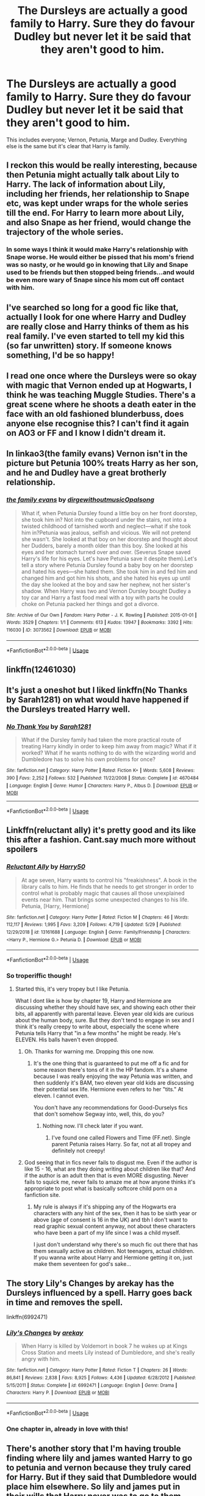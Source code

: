 #+TITLE: The Dursleys are actually a good family to Harry. Sure they do favour Dudley but never let it be said that they aren't good to him.

* The Dursleys are actually a good family to Harry. Sure they do favour Dudley but never let it be said that they aren't good to him.
:PROPERTIES:
:Author: ThePoarter
:Score: 19
:DateUnix: 1592022757.0
:DateShort: 2020-Jun-13
:FlairText: Prompt
:END:
This includes everyone; Vernon, Petunia, Marge and Dudley. Everything else is the same but it's clear that Harry is family.


** I reckon this would be really interesting, because then Petunia might actually talk about Lily to Harry. The lack of information about Lily, including her friends, her relationship to Snape etc, was kept under wraps for the whole series till the end. For Harry to learn more about Lily, and also Snape as her friend, would change the trajectory of the whole series.
:PROPERTIES:
:Author: Bumblerina
:Score: 17
:DateUnix: 1592033753.0
:DateShort: 2020-Jun-13
:END:

*** In some ways I think it would make Harry's relationship with Snape worse. He would either be pissed that his mom's friend was so nasty, or he would go in knowing that Lily and Snape used to be friends but then stopped being friends...and would be even more wary of Snape since his mom cut off contact with him.
:PROPERTIES:
:Author: Altair_L
:Score: 7
:DateUnix: 1592120244.0
:DateShort: 2020-Jun-14
:END:


** I've searched so long for a good fic like that, actually I look for one where Harry and Dudley are really close and Harry thinks of them as his real family. I've even started to tell my kid this (so far unwritten) story. If someone knows something, I'd be so happy!
:PROPERTIES:
:Author: MisplacedPlatypus
:Score: 5
:DateUnix: 1592036316.0
:DateShort: 2020-Jun-13
:END:


** I read one once where the Dursleys were so okay with magic that Vernon ended up at Hogwarts, I think he was teaching Muggle Studies. There's a great scene where he shoots a death eater in the face with an old fashioned blunderbuss, does anyone else recognise this? I can't find it again on AO3 or FF and I know I didn't dream it.
:PROPERTIES:
:Author: Ermithecow
:Score: 3
:DateUnix: 1592052650.0
:DateShort: 2020-Jun-13
:END:


** In linkao3(the family evans) Vernon isn't in the picture but Petunia 100% treats Harry as her son, and he and Dudley have a great brotherly relationship.
:PROPERTIES:
:Author: thegirlwhoexisted
:Score: 5
:DateUnix: 1592058344.0
:DateShort: 2020-Jun-13
:END:

*** [[https://archiveofourown.org/works/3073562][*/the family evans/*]] by [[https://www.archiveofourown.org/users/dirgewithoutmusic/pseuds/dirgewithoutmusic/users/Opalsong/pseuds/Opalsong][/dirgewithoutmusicOpalsong/]]

#+begin_quote
  What if, when Petunia Dursley found a little boy on her front doorstep, she took him in? Not into the cupboard under the stairs, not into a twisted childhood of tarnished worth and neglect---what if she took him in?Petunia was jealous, selfish and vicious. We will not pretend she wasn't. She looked at that boy on her doorstep and thought about her Dudders, barely a month older than this boy. She looked at his eyes and her stomach turned over and over. (Severus Snape saved Harry's life for his eyes. Let's have Petunia save it despite them).Let's tell a story where Petunia Dursley found a baby boy on her doorstep and hated his eyes---she hated them. She took him in and fed him and changed him and got him his shots, and she hated his eyes up until the day she looked at the boy and saw her nephew, not her sister's shadow. When Harry was two and Vernon Dursley bought Dudley a toy car and Harry a fast food meal with a toy with parts he could choke on Petunia packed her things and got a divorce.
#+end_quote

^{/Site/:} ^{Archive} ^{of} ^{Our} ^{Own} ^{*|*} ^{/Fandom/:} ^{Harry} ^{Potter} ^{-} ^{J.} ^{K.} ^{Rowling} ^{*|*} ^{/Published/:} ^{2015-01-01} ^{*|*} ^{/Words/:} ^{3529} ^{*|*} ^{/Chapters/:} ^{1/1} ^{*|*} ^{/Comments/:} ^{613} ^{*|*} ^{/Kudos/:} ^{13947} ^{*|*} ^{/Bookmarks/:} ^{3392} ^{*|*} ^{/Hits/:} ^{116030} ^{*|*} ^{/ID/:} ^{3073562} ^{*|*} ^{/Download/:} ^{[[https://archiveofourown.org/downloads/3073562/the%20family%20evans.epub?updated_at=1577910701][EPUB]]} ^{or} ^{[[https://archiveofourown.org/downloads/3073562/the%20family%20evans.mobi?updated_at=1577910701][MOBI]]}

--------------

*FanfictionBot*^{2.0.0-beta} | [[https://github.com/tusing/reddit-ffn-bot/wiki/Usage][Usage]]
:PROPERTIES:
:Author: FanfictionBot
:Score: 1
:DateUnix: 1592058360.0
:DateShort: 2020-Jun-13
:END:


** linkffn(12461030)
:PROPERTIES:
:Author: renextronex
:Score: 2
:DateUnix: 1592064462.0
:DateShort: 2020-Jun-13
:END:


** It's just a oneshot but I liked linkffn(No Thanks by Sarah1281) on what would have happened if the Dursleys treated Harry well.
:PROPERTIES:
:Author: sailingg
:Score: 2
:DateUnix: 1592084096.0
:DateShort: 2020-Jun-14
:END:

*** [[https://www.fanfiction.net/s/4670484/1/][*/No Thank You/*]] by [[https://www.fanfiction.net/u/674180/Sarah1281][/Sarah1281/]]

#+begin_quote
  What if the Dursley family had taken the more practical route of treating Harry kindly in order to keep him away from magic? What if it worked? What if he wants nothing to do with the wizarding world and Dumbledore has to solve his own problems for once?
#+end_quote

^{/Site/:} ^{fanfiction.net} ^{*|*} ^{/Category/:} ^{Harry} ^{Potter} ^{*|*} ^{/Rated/:} ^{Fiction} ^{K+} ^{*|*} ^{/Words/:} ^{5,608} ^{*|*} ^{/Reviews/:} ^{390} ^{*|*} ^{/Favs/:} ^{2,252} ^{*|*} ^{/Follows/:} ^{532} ^{*|*} ^{/Published/:} ^{11/22/2008} ^{*|*} ^{/Status/:} ^{Complete} ^{*|*} ^{/id/:} ^{4670484} ^{*|*} ^{/Language/:} ^{English} ^{*|*} ^{/Genre/:} ^{Humor} ^{*|*} ^{/Characters/:} ^{Harry} ^{P.,} ^{Albus} ^{D.} ^{*|*} ^{/Download/:} ^{[[http://www.ff2ebook.com/old/ffn-bot/index.php?id=4670484&source=ff&filetype=epub][EPUB]]} ^{or} ^{[[http://www.ff2ebook.com/old/ffn-bot/index.php?id=4670484&source=ff&filetype=mobi][MOBI]]}

--------------

*FanfictionBot*^{2.0.0-beta} | [[https://github.com/tusing/reddit-ffn-bot/wiki/Usage][Usage]]
:PROPERTIES:
:Author: FanfictionBot
:Score: 1
:DateUnix: 1592084114.0
:DateShort: 2020-Jun-14
:END:


** Linkffn(reluctant ally) it's pretty good and its like this after a fashion. Cant.say much more without spoilers
:PROPERTIES:
:Author: Aniki356
:Score: 3
:DateUnix: 1592023968.0
:DateShort: 2020-Jun-13
:END:

*** [[https://www.fanfiction.net/s/13161688/1/][*/Reluctant Ally/*]] by [[https://www.fanfiction.net/u/2322071/Harry50][/Harry50/]]

#+begin_quote
  At age seven, Harry wants to control his "freakishness". A book in the library calls to him. He finds that he needs to get stronger in order to control what is probably magic that causes all those unexplained events near him. That brings some unexpected changes to his life. Petunia, [Harry, Hermione]
#+end_quote

^{/Site/:} ^{fanfiction.net} ^{*|*} ^{/Category/:} ^{Harry} ^{Potter} ^{*|*} ^{/Rated/:} ^{Fiction} ^{M} ^{*|*} ^{/Chapters/:} ^{46} ^{*|*} ^{/Words/:} ^{112,117} ^{*|*} ^{/Reviews/:} ^{1,995} ^{*|*} ^{/Favs/:} ^{3,209} ^{*|*} ^{/Follows/:} ^{4,719} ^{*|*} ^{/Updated/:} ^{5/29} ^{*|*} ^{/Published/:} ^{12/29/2018} ^{*|*} ^{/id/:} ^{13161688} ^{*|*} ^{/Language/:} ^{English} ^{*|*} ^{/Genre/:} ^{Family/Friendship} ^{*|*} ^{/Characters/:} ^{<Harry} ^{P.,} ^{Hermione} ^{G.>} ^{Petunia} ^{D.} ^{*|*} ^{/Download/:} ^{[[http://www.ff2ebook.com/old/ffn-bot/index.php?id=13161688&source=ff&filetype=epub][EPUB]]} ^{or} ^{[[http://www.ff2ebook.com/old/ffn-bot/index.php?id=13161688&source=ff&filetype=mobi][MOBI]]}

--------------

*FanfictionBot*^{2.0.0-beta} | [[https://github.com/tusing/reddit-ffn-bot/wiki/Usage][Usage]]
:PROPERTIES:
:Author: FanfictionBot
:Score: 1
:DateUnix: 1592023984.0
:DateShort: 2020-Jun-13
:END:


*** So troperiffic though!
:PROPERTIES:
:Author: will1707
:Score: 1
:DateUnix: 1592070741.0
:DateShort: 2020-Jun-13
:END:

**** Started this, it's very tropey but I like Petunia.

What I dont like is how by chapter 19, Harry and Hermione are discussing whether they should have sex, and showing each other their bits, all apparently with parental leave. Eleven year old kids are curious about the human body, sure. But they don't tend to engage in sex and I think it's really creepy to write about, especially the scene where Petunia tells Harry that "in a few months" he might be ready. He's ELEVEN. His balls haven't even dropped.
:PROPERTIES:
:Author: Ermithecow
:Score: 4
:DateUnix: 1592071779.0
:DateShort: 2020-Jun-13
:END:

***** Oh. Thanks for warning me. Dropping this one now.
:PROPERTIES:
:Author: will1707
:Score: 6
:DateUnix: 1592071915.0
:DateShort: 2020-Jun-13
:END:

****** It's the one thing that is guaranteed to put me off a fic and for some reason there's tons of it in the HP fandom. It's a shame because I was really enjoying the way Petunia was written, and then suddenly it's BAM, two eleven year old kids are discussing their potential sex life. Hermione even refers to her "tits." At eleven. I cannot even.

You don't have any recommendations for Good-Durselys fics that don't somehow Segway into, well, this, do you?
:PROPERTIES:
:Author: Ermithecow
:Score: 6
:DateUnix: 1592072096.0
:DateShort: 2020-Jun-13
:END:

******* Nothing now. I'll check later if you want.
:PROPERTIES:
:Author: will1707
:Score: 2
:DateUnix: 1592072230.0
:DateShort: 2020-Jun-13
:END:

******** I've found one called Flowers and Time (FF.net). Single parent Petunia raises Harry. So far, not at all tropey and definitely not creepy!
:PROPERTIES:
:Author: Ermithecow
:Score: 2
:DateUnix: 1592073442.0
:DateShort: 2020-Jun-13
:END:


***** God seeing that in fics never fails to disgust me. Even if the author is like 15 - 16, what are they doing writing about children like that? And if the author is an adult then that is even MORE disgusting. Never fails to squick me, never fails to amaze me at how anyone thinks it's appropriate to post what is basically softcore child porn on a fanfiction site.
:PROPERTIES:
:Author: just_sparkledust
:Score: 2
:DateUnix: 1592159538.0
:DateShort: 2020-Jun-14
:END:

****** My rule is always if it's shipping any of the Hogwarts era characters with any hint of the sex, then it has to be sixth year or above (age of consent is 16 in the UK) and tbh I don't want to read graphic sexual content anyway, not about these characters who have been a part of my life since I was a child myself.

I just don't understand why there's so much fic out there that has them sexually active as children. Not teenagers, actual children. If you wanna write about Harry and Hermione getting it on, just make them seventeen for god's sake...
:PROPERTIES:
:Author: Ermithecow
:Score: 2
:DateUnix: 1592159773.0
:DateShort: 2020-Jun-14
:END:


** The story Lily's Changes by arekay has the Dursleys influenced by a spell. Harry goes back in time and removes the spell.

linkffn(6992471)
:PROPERTIES:
:Author: reddog44mag
:Score: 1
:DateUnix: 1592051824.0
:DateShort: 2020-Jun-13
:END:

*** [[https://www.fanfiction.net/s/6992471/1/][*/Lily's Changes/*]] by [[https://www.fanfiction.net/u/2712218/arekay][/arekay/]]

#+begin_quote
  When Harry is killed by Voldemort in book 7 he wakes up at Kings Cross Station and meets Lily instead of Dumbledore, and she's really angry with him.
#+end_quote

^{/Site/:} ^{fanfiction.net} ^{*|*} ^{/Category/:} ^{Harry} ^{Potter} ^{*|*} ^{/Rated/:} ^{Fiction} ^{T} ^{*|*} ^{/Chapters/:} ^{26} ^{*|*} ^{/Words/:} ^{86,841} ^{*|*} ^{/Reviews/:} ^{2,838} ^{*|*} ^{/Favs/:} ^{8,925} ^{*|*} ^{/Follows/:} ^{4,436} ^{*|*} ^{/Updated/:} ^{6/28/2012} ^{*|*} ^{/Published/:} ^{5/15/2011} ^{*|*} ^{/Status/:} ^{Complete} ^{*|*} ^{/id/:} ^{6992471} ^{*|*} ^{/Language/:} ^{English} ^{*|*} ^{/Genre/:} ^{Drama} ^{*|*} ^{/Characters/:} ^{Harry} ^{P.} ^{*|*} ^{/Download/:} ^{[[http://www.ff2ebook.com/old/ffn-bot/index.php?id=6992471&source=ff&filetype=epub][EPUB]]} ^{or} ^{[[http://www.ff2ebook.com/old/ffn-bot/index.php?id=6992471&source=ff&filetype=mobi][MOBI]]}

--------------

*FanfictionBot*^{2.0.0-beta} | [[https://github.com/tusing/reddit-ffn-bot/wiki/Usage][Usage]]
:PROPERTIES:
:Author: FanfictionBot
:Score: 1
:DateUnix: 1592051840.0
:DateShort: 2020-Jun-13
:END:


*** One chapter in, already in love with this!
:PROPERTIES:
:Author: Ermithecow
:Score: 1
:DateUnix: 1592052178.0
:DateShort: 2020-Jun-13
:END:


** There's another story that I'm having trouble finding where lily and james wanted Harry to go to petunia and vernon because they truly cared for Harry. But if they said that Dumbledore would place him elsewhere. So lily and james put in their wills that Harry never was to go to them because of their hatred of magic knowing that Dumbledore would then send Harry there.

Problem is I don't remember what else happened in the story (after a couple thousand fanfics they start to blend together) and my search terms are casting a very wide net.
:PROPERTIES:
:Author: reddog44mag
:Score: 1
:DateUnix: 1592052623.0
:DateShort: 2020-Jun-13
:END:


** You may also look at Strings of Fate by Knife Hand. Vernon isn't in the picture but Petunia raises both Harry and Dudley as brothers.

linkffa(1303)
:PROPERTIES:
:Author: reddog44mag
:Score: 1
:DateUnix: 1592076799.0
:DateShort: 2020-Jun-14
:END:

*** [[http://www.hpfanficarchive.com/stories/viewstory.php?sid=1303][*/Strings of Fate/*]] by [[http://www.hpfanficarchive.com/stories/viewuser.php?uid=9236][/Knife Hand/]]

#+begin_quote
  Being raised only by his Aunt, Harry comes to Hogwarts not only knowing about the Wizarding World, but with a kind of training no one at the school is expecting.
#+end_quote

^{/Site/: HP Fanfic Archive *|* /Rated/: R - Restricted *|* /Categories/: Powerful > Cunning, resourceful and ambitious , Hogwarts House > Main character at Hufflepuff *|* /Characters/: Hannah Abbott , Harry James Potter , Hermione Granger , Nymphadora Tonks , Susan Bones *|* /Status/: WIP <Work in progress> *|* /Genres/: Drama *|* /Pairings/: None *|* /Warnings/: None *|* /Challenges/: None *|* /Series/: None *|* /Chapters/: 38 *|* /Completed/: No *|* /Word count/: 59,142 *|* /Read/: 466,510 *|* /Published/: October 17, 2014 *|* /ID/: 1303}

--------------

*FanfictionBot*^{2.0.0-beta} | [[https://github.com/tusing/reddit-ffn-bot/wiki/Usage][Usage]]
:PROPERTIES:
:Author: FanfictionBot
:Score: 1
:DateUnix: 1592076810.0
:DateShort: 2020-Jun-14
:END:
